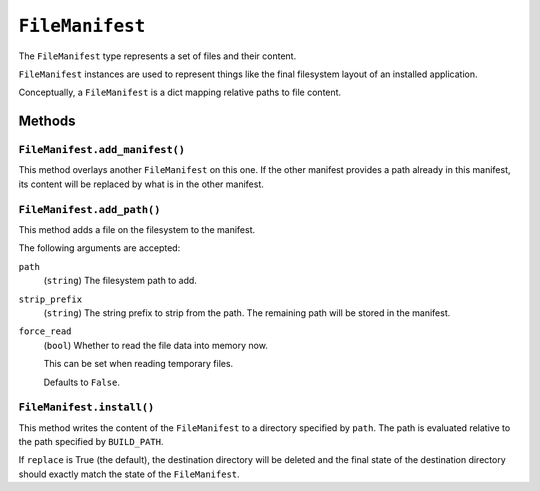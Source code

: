 .. _tugger_starlark_type_file_manifest:

================
``FileManifest``
================

The ``FileManifest`` type represents a set of files and their content.

``FileManifest`` instances are used to represent things like the final
filesystem layout of an installed application.

Conceptually, a ``FileManifest`` is a dict mapping relative paths to
file content.

Methods
=======

.. _tugger_starlark_type_file_manifest_add_manifest:

``FileManifest.add_manifest()``
-------------------------------

This method overlays another ``FileManifest`` on this one. If the other
manifest provides a path already in this manifest, its content will be
replaced by what is in the other manifest.

.. _tugger_starlark_type_file_manifest_add_path:

``FileManifest.add_path()``
---------------------------

This method adds a file on the filesystem to the manifest.

The following arguments are accepted:

``path``
   (``string``) The filesystem path to add.

``strip_prefix``
   (``string``) The string prefix to strip from the path. The remaining path
   will be stored in the manifest.

``force_read``
   (``bool``) Whether to read the file data into memory now.

   This can be set when reading temporary files.

   Defaults to ``False``.

``FileManifest.install()``
--------------------------

This method writes the content of the ``FileManifest`` to a directory
specified by ``path``. The path is evaluated relative to the path
specified by ``BUILD_PATH``.

If ``replace`` is True (the default), the destination directory will
be deleted and the final state of the destination directory should
exactly match the state of the ``FileManifest``.
